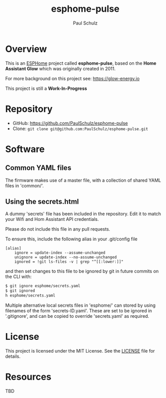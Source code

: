 #+TITLE: esphome-pulse
#+AUTHOR: Paul Schulz
#+OPTIONS: toc:nil num:nil

* Overview

This is an [[https://esphome.io][ESPHome]] project called *esphome-pulse*, based on the **Home Assistant Glow**
which was originally created in 2011. 

For more background on this project see: https://glow-energy.io

This project is still a *Work-In-Progress*

[[file:images/esphome-pulse-pcb-front.jpeg]]

[[file:images/esphome-pulse-pcb-back.jpeg]]

* Repository

- GitHub: https://github.com/PaulSchulz/esphome-pulse
- Clone: ~git clone git@github.com:PaulSchulz/esphome-pulse.git~

* Software
** Common YAML files
The firmware makes use of a master file, with a collection of shared YAML files
in 'common/'.

** Using the secrets.html
A dummy 'secrets' file has been included in the repository. Edit it to match
your Wifi and Hom Assistant API credentials.

Please do not include this file in any pull requests.

To ensure this, include the following alias in your .git/config file

#+begin_example
[alias]
    ignore = update-index --assume-unchanged
    unignore = update-index --no-assume-unchanged
    ignored = !git ls-files -v | grep "^[[:lower:]]"
#+end_example

and then set changes to this file to be ignored by git in future commits on the
CLI with:

#+begin_src sh
$ git ignore esphome/secrets.yaml
$ git ignored
h esphome/secrets.yaml
#+end_src

Multiple alternative local secrets files in 'esphome/' can stored by using
filenames of the form 'secrets-ID.yaml'. These are set to be ignored in
'.gitignore', and can be copied to override 'secrets.yaml' as required.

* License

This project is licensed under the MIT License. See the [[file:LICENSE][LICENSE]] file for details.

* Resources
 TBD
